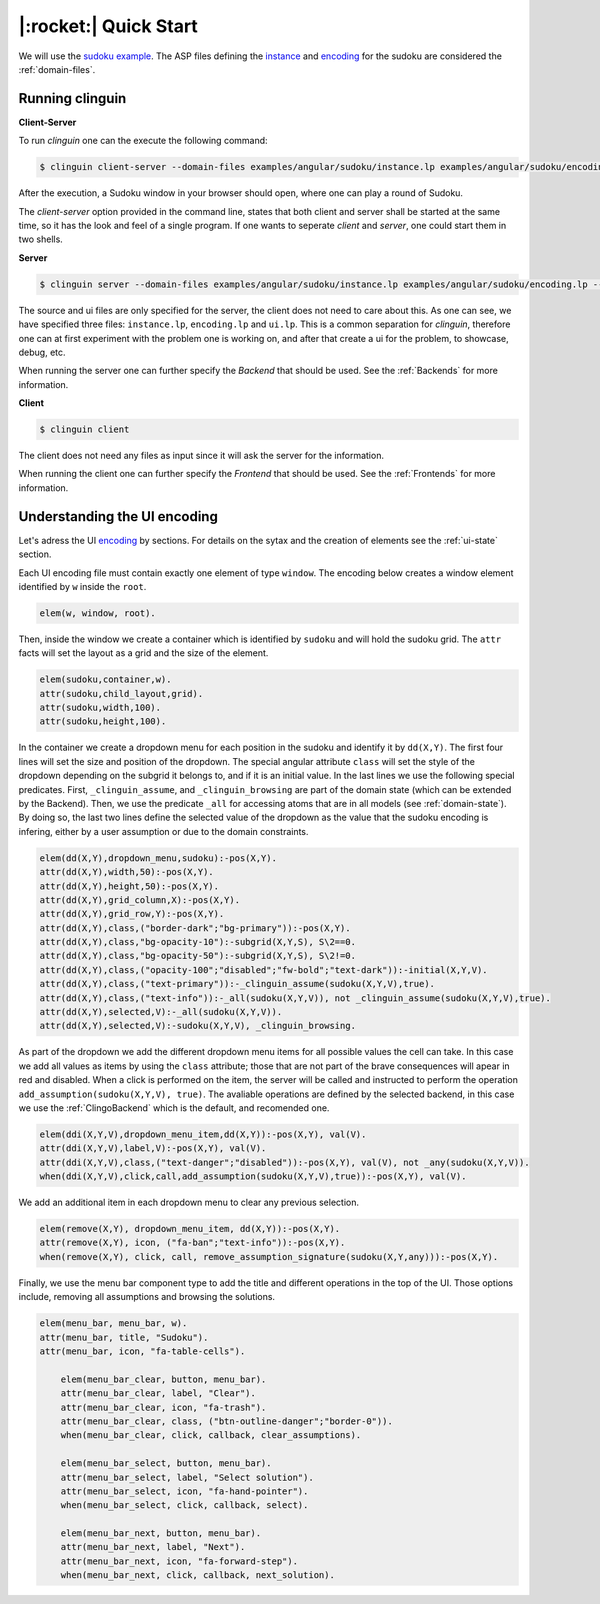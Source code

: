 
.. _Quick Start:

|:rocket:| Quick Start
======================

We will use the `sudoku example <https://github.com/krr-up/clinguin/tree/master/examples/angular/sudoku>`_.
The ASP files defining the `instance <https://github.com/krr-up/clinguin/tree/master/examples/angular/sudoku/instance.lp>`_ and `encoding <https://github.com/krr-up/clinguin/tree/master/examples/angular/sudoku/encoding.lp>`_ for the sudoku are considered the :ref:`domain-files`.

.. image:: ../../examples/angular/sudoku/ui.gif


Running clinguin
----------------

**Client-Server**

To run `clinguin` one can the execute the following command:

.. code-block:: console

    $ clinguin client-server --domain-files examples/angular/sudoku/instance.lp examples/angular/sudoku/encoding.lp --ui-files examples/angular/sudoku/ui.lp

After the execution, a Sudoku window in your browser should open, where one can play a round of Sudoku.



The `client-server` option provided in the command line, states that both client and server shall be started at the same time, so it has the look and feel of a single program. If one wants to seperate `client` and `server`, one could start them in two shells.

**Server**

.. code-block:: console

    $ clinguin server --domain-files examples/angular/sudoku/instance.lp examples/angular/sudoku/encoding.lp --ui-files examples/angular/sudoku/ui.lp

The source and ui files are only specified for the server, the client does not need to care about this. As one can see, we have specified three files: ``instance.lp``, ``encoding.lp`` and ``ui.lp``. This is a common separation for `clinguin`, therefore one can at first experiment with the problem one is working on, and after that create a ui for the problem, to showcase, debug, etc.

When running the server one can further specify the *Backend* that should be used. See the :ref:`Backends` for more information.

**Client**

.. code-block:: console

    $ clinguin client

The client does not need any files as input since it will ask the server for the information.

When running the client one can further specify the *Frontend* that should be used. See the :ref:`Frontends` for more information.


Understanding the UI encoding
-----------------------------

Let's adress the UI `encoding <https://github.com/krr-up/clinguin/tree/master/examples/angular/sudoku/ui.lp>`_ by sections. For details on the sytax and the creation of elements see the :ref:`ui-state` section.

Each UI encoding file must contain exactly one element of type ``window``. The encoding below creates a window element identified by ``w`` inside the ``root``.

.. code-block::

    elem(w, window, root).

Then, inside the window we create a container which is identified by ``sudoku`` and will hold the sudoku grid. The ``attr`` facts will set the layout as a grid and the size of the element.

.. code-block::

    elem(sudoku,container,w).
    attr(sudoku,child_layout,grid).
    attr(sudoku,width,100).
    attr(sudoku,height,100).

In the container we create a dropdown menu for each position in the sudoku and identify it by ``dd(X,Y)``.
The first four lines will set the size and position of the dropdown. The special angular attribute ``class`` will set the style of the dropdown depending on the subgrid it belongs to, and if it is an initial value. In the last lines we use the following special predicates. First, ``_clinguin_assume``, and ``_clinguin_browsing`` are part of the domain state (which can be extended by the Backend). Then, we use the predicate ``_all`` for accessing atoms that are in all models (see :ref:`domain-state`). By doing so, the last two lines define the selected value of the dropdown as the value that the sudoku encoding is infering, either by a user assumption or due to the domain constraints.

.. code-block::

    elem(dd(X,Y),dropdown_menu,sudoku):-pos(X,Y).
    attr(dd(X,Y),width,50):-pos(X,Y).
    attr(dd(X,Y),height,50):-pos(X,Y).
    attr(dd(X,Y),grid_column,X):-pos(X,Y).
    attr(dd(X,Y),grid_row,Y):-pos(X,Y).
    attr(dd(X,Y),class,("border-dark";"bg-primary")):-pos(X,Y).
    attr(dd(X,Y),class,"bg-opacity-10"):-subgrid(X,Y,S), S\2==0.
    attr(dd(X,Y),class,"bg-opacity-50"):-subgrid(X,Y,S), S\2!=0.
    attr(dd(X,Y),class,("opacity-100";"disabled";"fw-bold";"text-dark")):-initial(X,Y,V).
    attr(dd(X,Y),class,("text-primary")):-_clinguin_assume(sudoku(X,Y,V),true).
    attr(dd(X,Y),class,("text-info")):-_all(sudoku(X,Y,V)), not _clinguin_assume(sudoku(X,Y,V),true).
    attr(dd(X,Y),selected,V):-_all(sudoku(X,Y,V)).
    attr(dd(X,Y),selected,V):-sudoku(X,Y,V), _clinguin_browsing.

As part of the dropdown we add the different dropdown menu items for all possible values the cell can take. In this case we add all values as items by using the ``class`` attribute; those that are not part of the brave consequences will apear in red and disabled.
When a click is performed on the item, the server will be called and instructed to perform the operation ``add_assumption(sudoku(X,Y,V), true)``.
The avaliable operations are defined by the selected backend, in this case we use the :ref:`ClingoBackend` which is the default, and recomended one.

.. code-block::

    elem(ddi(X,Y,V),dropdown_menu_item,dd(X,Y)):-pos(X,Y), val(V).
    attr(ddi(X,Y,V),label,V):-pos(X,Y), val(V).
    attr(ddi(X,Y,V),class,("text-danger";"disabled")):-pos(X,Y), val(V), not _any(sudoku(X,Y,V)).
    when(ddi(X,Y,V),click,call,add_assumption(sudoku(X,Y,V),true)):-pos(X,Y), val(V).

We add an additional item in each dropdown menu to clear any previous selection.

.. code-block::

    elem(remove(X,Y), dropdown_menu_item, dd(X,Y)):-pos(X,Y).
    attr(remove(X,Y), icon, ("fa-ban";"text-info")):-pos(X,Y).
    when(remove(X,Y), click, call, remove_assumption_signature(sudoku(X,Y,any))):-pos(X,Y).

Finally, we use the menu bar component type to add the title and different operations in the top of the UI. Those options include, removing all assumptions and browsing the solutions.

.. code-block::

    elem(menu_bar, menu_bar, w).
    attr(menu_bar, title, "Sudoku").
    attr(menu_bar, icon, "fa-table-cells").

        elem(menu_bar_clear, button, menu_bar).
        attr(menu_bar_clear, label, "Clear").
        attr(menu_bar_clear, icon, "fa-trash").
        attr(menu_bar_clear, class, ("btn-outline-danger";"border-0")).
        when(menu_bar_clear, click, callback, clear_assumptions).

        elem(menu_bar_select, button, menu_bar).
        attr(menu_bar_select, label, "Select solution").
        attr(menu_bar_select, icon, "fa-hand-pointer").
        when(menu_bar_select, click, callback, select).

        elem(menu_bar_next, button, menu_bar).
        attr(menu_bar_next, label, "Next").
        attr(menu_bar_next, icon, "fa-forward-step").
        when(menu_bar_next, click, callback, next_solution).
